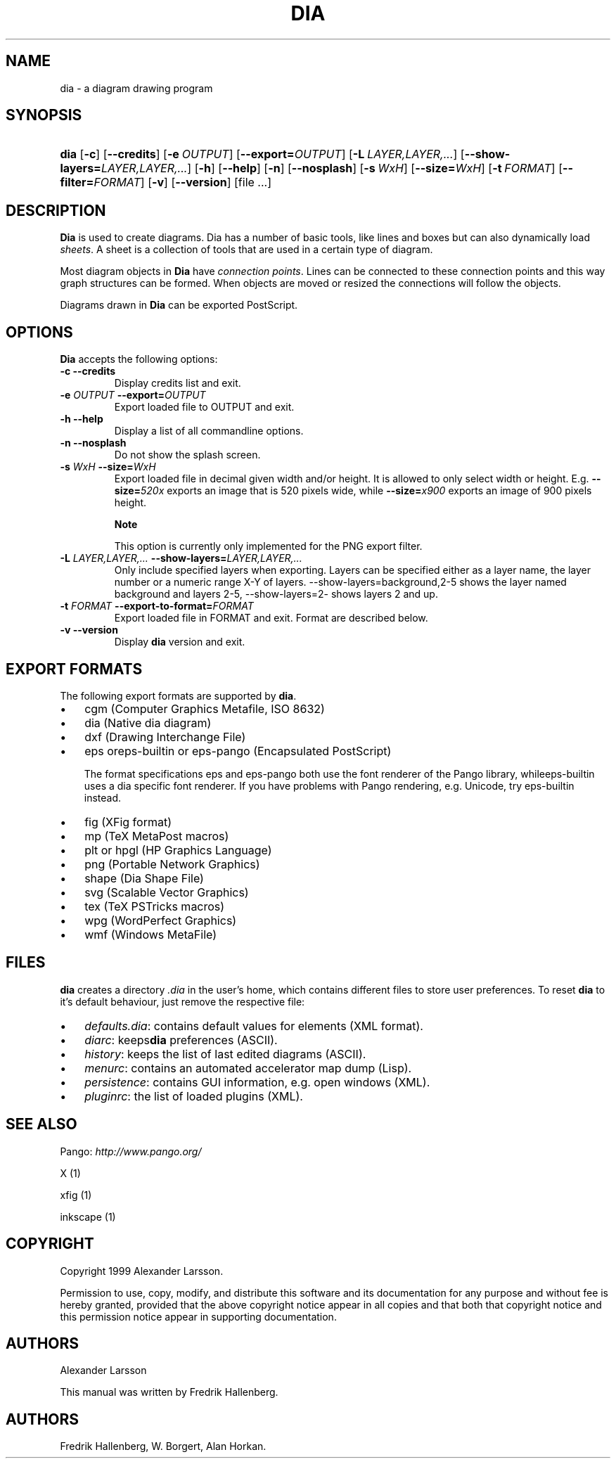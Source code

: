 .\"Generated by db2man.xsl. Don't modify this, modify the source.
.de Sh \" Subsection
.br
.if t .Sp
.ne 5
.PP
\fB\\$1\fR
.PP
..
.de Sp \" Vertical space (when we can't use .PP)
.if t .sp .5v
.if n .sp
..
.de Ip \" List item
.br
.ie \\n(.$>=3 .ne \\$3
.el .ne 3
.IP "\\$1" \\$2
..
.TH "DIA" 1 "2004-11-26" "" ""
.SH NAME
dia \- a diagram drawing program
.SH "SYNOPSIS"
.ad l
.hy 0
.HP 4
\fBdia\fR [\fB\-c\fR] [\fB\-\-credits\fR] [\fB\-e\ \fIOUTPUT\fR\fR] [\fB\-\-export=\fIOUTPUT\fR\fR] [\fB\-L\ \fILAYER,LAYER,\&.\&.\&.\fR\fR] [\fB\-\-show\-layers=\fILAYER,LAYER,\&.\&.\&.\fR\fR] [\fB\-h\fR] [\fB\-\-help\fR] [\fB\-n\fR] [\fB\-\-nosplash\fR] [\fB\-s\ \fIWxH\fR\fR] [\fB\-\-size=\fIWxH\fR\fR] [\fB\-t\ \fIFORMAT\fR\fR] [\fB\-\-filter=\fIFORMAT\fR\fR] [\fB\-v\fR] [\fB\-\-version\fR] [file\ \&.\&.\&.]
.ad
.hy

.SH "DESCRIPTION"

.PP
\fBDia\fR is used to create diagrams\&. Dia has a number of basic tools, like lines and boxes but can also dynamically load \fIsheets\fR\&. A sheet is a collection of tools that are used in a certain type of diagram\&.

.PP
Most diagram objects in \fBDia\fR have \fIconnection points\fR\&. Lines can be connected to these connection points and this way graph structures can be formed\&. When objects are moved or resized the connections will follow the objects\&.

.PP
Diagrams drawn in \fBDia\fR can be exported PostScript\&.

.SH "OPTIONS"

.PP
\fBDia\fR accepts the following options:

.TP
\fB\-c\fR \fB\-\-credits\fR
Display credits list and exit\&.

.TP
\fB\-e \fIOUTPUT\fR\fR \fB\-\-export=\fIOUTPUT\fR\fR
Export loaded file to OUTPUT and exit\&.

.TP
\fB\-h\fR \fB\-\-help\fR
Display a list of all commandline options\&.

.TP
\fB\-n\fR \fB\-\-nosplash\fR
Do not show the splash screen\&.

.TP
\fB\-s \fIWxH\fR\fR \fB\-\-size=\fIWxH\fR\fR
Export loaded file in decimal given width and/or height\&. It is allowed to only select width or height\&. E\&.g\&. \fB\-\-size=\fI520x\fR\fR exports an image that is 520 pixels wide, while \fB\-\-size=\fIx900\fR\fR exports an image of 900 pixels height\&.

.RS
.Sh "Note"
This option is currently only implemented for the PNG export filter\&.

.RE

.TP
\fB\-L \fILAYER,LAYER,\&.\&.\&.\fR\fR \fB\-\-show\-layers=\fILAYER,LAYER,\&.\&.\&.\fR\fR
Only include specified layers when exporting\&. Layers can be specified either as a layer name, the layer number or a numeric range X\-Y of layers\&. \-\-show\-layers=background,2\-5 shows the layer named background and layers 2\-5, \-\-show\-layers=2\- shows layers 2 and up\&.

.TP
\fB\-t \fIFORMAT\fR\fR \fB\-\-export\-to\-format=\fIFORMAT\fR\fR
Export loaded file in FORMAT and exit\&. Format are described below\&.

.TP
\fB\-v\fR \fB\-\-version\fR
Display \fBdia\fR version and exit\&.

.SH "EXPORT FORMATS"

.PP
The following export formats are supported by \fBdia\fR\&.

.TP 3
\(bu
cgm (Computer Graphics Metafile, ISO 8632)
.TP
\(bu
dia (Native dia diagram)
.TP
\(bu
dxf (Drawing Interchange File)
.TP
\(bu
eps oreps\-builtin or eps\-pango (Encapsulated PostScript)

The format specifications eps and eps\-pango both use the font renderer of the Pango library, whileeps\-builtin uses a dia specific font renderer\&. If you have problems with Pango rendering, e\&.g\&. Unicode, try eps\-builtin instead\&.
.TP
\(bu
fig (XFig format)
.TP
\(bu
mp (TeX MetaPost macros)
.TP
\(bu
plt or hpgl (HP Graphics Language)
.TP
\(bu
png (Portable Network Graphics)
.TP
\(bu
shape (Dia Shape File)
.TP
\(bu
svg (Scalable Vector Graphics)
.TP
\(bu
tex (TeX PSTricks macros)
.TP
\(bu
wpg (WordPerfect Graphics)
.TP
\(bu
wmf (Windows MetaFile)
.LP

.SH "FILES"

.PP
\fBdia\fR creates a directory \fI\&.dia\fR in the user's home, which contains different files to store user preferences\&. To reset \fBdia\fR to it's default behaviour, just remove the respective file:

.TP 3
\(bu
\fIdefaults\&.dia\fR: contains default values for elements (XML format)\&.
.TP
\(bu
\fIdiarc\fR: keeps\fBdia\fR preferences (ASCII)\&.
.TP
\(bu
\fIhistory\fR: keeps the list of last edited diagrams (ASCII)\&.
.TP
\(bu
\fImenurc\fR: contains an automated accelerator map dump (Lisp)\&.
.TP
\(bu
\fIpersistence\fR: contains GUI information, e\&.g\&. open windows (XML)\&.
.TP
\(bu
\fIpluginrc\fR: the list of loaded plugins (XML)\&.
.LP

.SH "SEE ALSO"

.PP
Pango: \fIhttp://www.pango.org/\fR

.PP
X (1)

.PP
xfig (1)

.PP
inkscape (1)

.SH "COPYRIGHT"

.PP
Copyright 1999 Alexander Larsson\&.

.PP
Permission to use, copy, modify, and distribute this software and its documentation for any purpose and without fee is hereby granted, provided that the above copyright notice appear in all copies and that both that copyright notice and this permission notice appear in supporting documentation\&.

.SH "AUTHORS"

.PP
Alexander Larsson

.PP
This manual was written by Fredrik Hallenberg\&.

.SH AUTHORS
Fredrik Hallenberg, W\&. Borgert, Alan Horkan.
